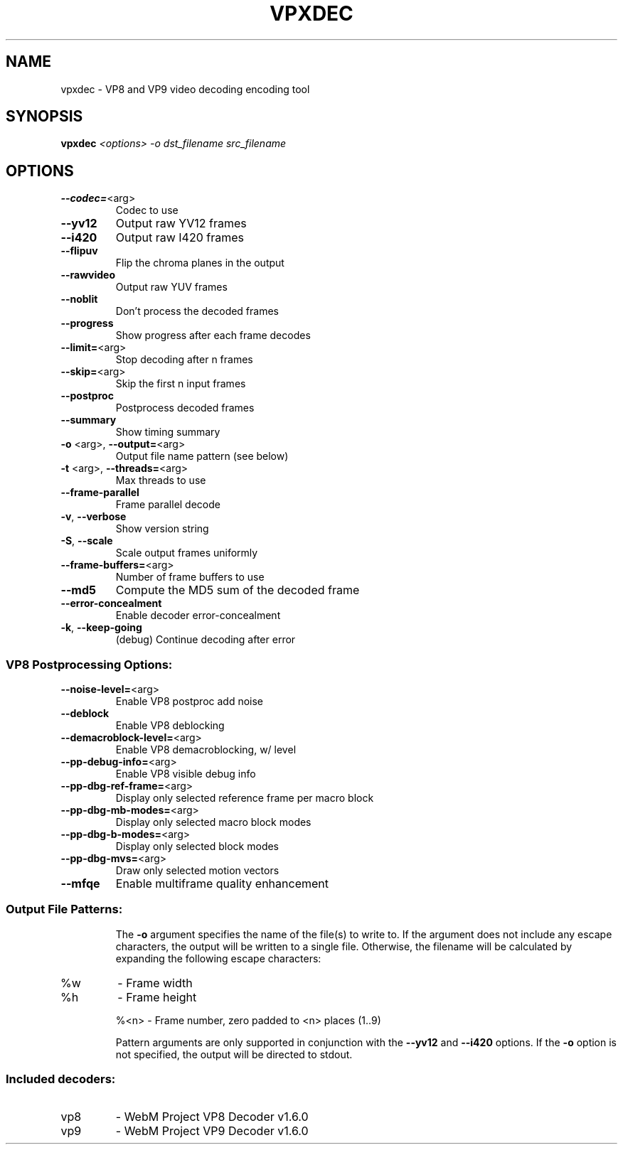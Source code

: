 .TH VPXDEC "1" "August 2016"
.SH NAME
vpxdec \- VP8 and VP9 video decoding encoding tool
.SH SYNOPSIS
.B vpxdec
\fI\,<options> -o dst_filename src_filename\/\fR
.SH OPTIONS
.TP
\fB\-\-codec=\fR<arg>
Codec to use
.TP
\fB\-\-yv12\fR
Output raw YV12 frames
.TP
\fB\-\-i420\fR
Output raw I420 frames
.TP
\fB\-\-flipuv\fR
Flip the chroma planes in the output
.TP
\fB\-\-rawvideo\fR
Output raw YUV frames
.TP
\fB\-\-noblit\fR
Don't process the decoded frames
.TP
\fB\-\-progress\fR
Show progress after each frame decodes
.TP
\fB\-\-limit=\fR<arg>
Stop decoding after n frames
.TP
\fB\-\-skip=\fR<arg>
Skip the first n input frames
.TP
\fB\-\-postproc\fR
Postprocess decoded frames
.TP
\fB\-\-summary\fR
Show timing summary
.TP
\fB\-o\fR <arg>, \fB\-\-output=\fR<arg>
Output file name pattern (see below)
.TP
\fB\-t\fR <arg>, \fB\-\-threads=\fR<arg>
Max threads to use
.TP
\fB\-\-frame\-parallel\fR
Frame parallel decode
.TP
\fB\-v\fR, \fB\-\-verbose\fR
Show version string
.TP
\fB\-S\fR, \fB\-\-scale\fR
Scale output frames uniformly
.TP
\fB\-\-frame\-buffers=\fR<arg>
Number of frame buffers to use
.TP
\fB\-\-md5\fR
Compute the MD5 sum of the decoded frame
.TP
\fB\-\-error\-concealment\fR
Enable decoder error\-concealment
.TP
\fB\-k\fR, \fB\-\-keep\-going\fR
(debug) Continue decoding after error
.SS "VP8 Postprocessing Options:"
.TP
\fB\-\-noise\-level=\fR<arg>
Enable VP8 postproc add noise
.TP
\fB\-\-deblock\fR
Enable VP8 deblocking
.TP
\fB\-\-demacroblock\-level=\fR<arg>
Enable VP8 demacroblocking, w/ level
.TP
\fB\-\-pp\-debug\-info=\fR<arg>
Enable VP8 visible debug info
.TP
\fB\-\-pp\-dbg\-ref\-frame=\fR<arg>
Display only selected reference frame per macro block
.TP
\fB\-\-pp\-dbg\-mb\-modes=\fR<arg>
Display only selected macro block modes
.TP
\fB\-\-pp\-dbg\-b\-modes=\fR<arg>
Display only selected block modes
.TP
\fB\-\-pp\-dbg\-mvs=\fR<arg>
Draw only selected motion vectors
.TP
\fB\-\-mfqe\fR
Enable multiframe quality enhancement
.PP
.SS "Output File Patterns:"
.IP
The \fB\-o\fR argument specifies the name of the file(s) to write to. If the
argument does not include any escape characters, the output will be
written to a single file. Otherwise, the filename will be calculated by
expanding the following escape characters:
.TP
%w
\- Frame width
.TP
%h
\- Frame height
.IP
%<n> \- Frame number, zero padded to <n> places (1..9)
.IP
Pattern arguments are only supported in conjunction with the \fB\-\-yv12\fR and
\fB\-\-i420\fR options. If the \fB\-o\fR option is not specified, the output will be
directed to stdout.
.PP
.SS "Included decoders:"
.TP
vp8
\- WebM Project VP8 Decoder v1.6.0
.TP
vp9
\- WebM Project VP9 Decoder v1.6.0
.PP
